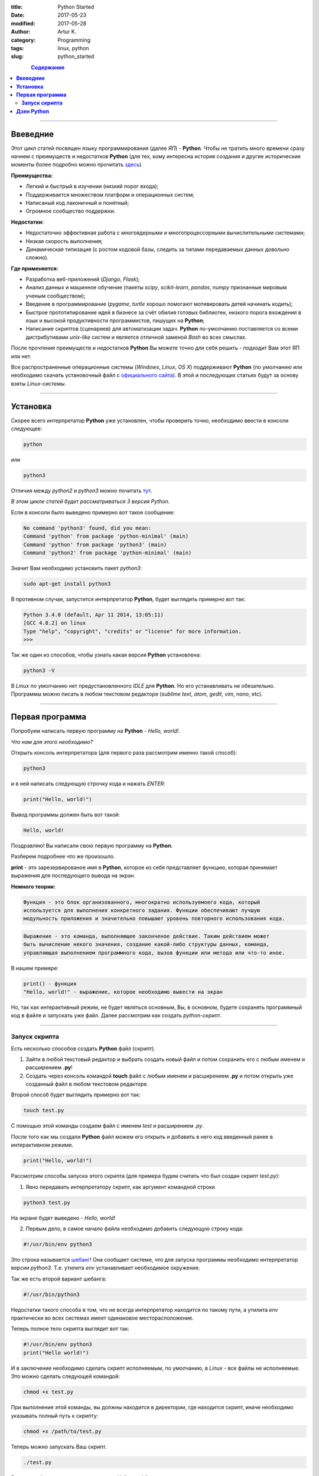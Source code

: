 :title: Python Started
:date: 2017-05-23
:modified: 2017-05-28
:author: Artur K.
:category: Programming
:tags: linux, python
:slug: python_started

.. figure:: /images/smiling-python.gif
    :height: 280px
    :width: 280px
    :scale: 100%
    :align: left
    :alt: Smiling Python

.. contents:: **Содержание**
   :depth: 3

----

=============
**Ввеведние**
=============

Этот цикл статей посвящен языку программирования (далее *ЯП*) - **Python**.
Чтобы не тратить много времени сразу начнем с преимуществ и недостатков **Python**
(для тех, кому интересна история создания и другие исторические моменты более
подробно можно прочитать `здесь <https://ru.wikipedia.org/wiki/%D0%98%D1%81%D1%82%D0%BE%D1%80%D0%B8%D1%8F_%D1%8F%D0%B7%D1%8B%D0%BA%D0%B0_%D0%BF%D1%80%D0%BE%D0%B3%D1%80%D0%B0%D0%BC%D0%BC%D0%B8%D1%80%D0%BE%D0%B2%D0%B0%D0%BD%D0%B8%D1%8F_Python>`_).

**Преимущества:**

- Легкий и быстрый в изучении (низкий порог входа);
- Поддерживается множеством платформ и операционных систем;
- Написаный код лаконичный и понятный;
- Огромное сообщество поддержки.

**Недостатки:**

- Недостаточно эффективная работа с многоядерными и многопроцессорными вычислительными системами;
- Низкая скорость выполнения;
- Динамическая типизация (с ростом кодовой базы, следить за типами передаваемых данных довольно сложно).

**Где применяется:**

- Разработка веб-приложений (*Django*, *Flask*);
- Анализ данных и машинное обучение (пакеты *scipy*, *scikit-learn*, *pandas*, *numpy* признанные мировым ученым сообществом);
- Введение в программирование (*pygame*, *turtle* хорошо помогают мотивировать детей начинать кодить);
- Быстрое прототипирование идей в бизнесе за счёт обилия готовых библиотек, низкого порога вхождения в язык и высокой продуктивности программистов, пишущих на **Python**;
- Написание скриптов (сценариев) для автоматизации задач. **Python** по-умолчанию поставляется со всеми дистрибутивами *unix-like* систем и является отличной заменой *Bash* во всех смыслах.

После прочтения преимуществ и недостатков **Python** Вы можете точно для себя
решить - подходит Вам этот ЯП или нет.

Все распространенные операционные системы (*Windows*, *Linux*, *OS X*)
поддерживают **Python** (по умолчанию или необходимо скачать установочный файл
с `официального сайта <https://www.python.org/downloads/>`_). В этой и
последующих статьях будут за основу взяты *Linux-системы*.

----

=============
**Установка**
=============

Скорее всего интерпретатор **Python** уже установлен, чтобы проверить точно,
необходимо ввести в консоли следующее:

.. code::

    python

или

.. code::

    python3

Отличия между *python2* и *python3* можно почитать `тут <https://pythonworld.ru/osnovy/python2-vs-python3-razlichiya-sintaksisa.html>`_.

*В этом цикле статей будет рассматриваться 3 версия Python.*

Если в консоли было выведено примерно вот такое сообщение:

.. code::

    No command 'python3' found, did you mean:
    Command 'python' from package 'python-minimal' (main)
    Command 'python' from package 'python3' (main)
    Command 'python2' from package 'python-minimal' (main)

Значит Вам необходимо установить пакет *python3*:

.. code::

    sudo apt-get install python3

В противном случае, запустится интерпретатор **Python**, будет выглядить
примерно вот так:

.. code::

    Python 3.4.0 (default, Apr 11 2014, 13:05:11)
    [GCC 4.8.2] on linux
    Type "help", "copyright", "credits" or "license" for more information.
    >>>

Так же один из способов, чтобы узнать какая версия **Python** установлена:

.. code::

    python3 -V

В *Linux* по умолчанию нет предустановленного *IDLE* для **Python**. Но его
устанавливать не обязательно. Программы можно писать в любом текстовом редакторе
(*sublime text*, *atom*, *gedit*, *vim*, *nano*, etc).

----

====================
**Первая программа**
====================

Попробуем написать первую программу на **Python** - *Hello, world!*.

*Что нам для этого необходимо?*

Открыть консоль интерпретатора (для первого раза рассмотрим именно такой способ):

.. code::

    python3

и в ней написать следующую строчку кода и нажать *ENTER*:

.. code::

    print("Hello, world!")

Вывод программы должен быть вот такой:

.. code::

    Hello, world!

Поздравляю! Вы написали свою первую программу на **Python**.

Разберем подробнее что же произошло.

**print** - это зарезервированое имя в **Python**, которое из себя представляет
функцию, которая принимает выражения для последующего вывода на экран.

**Немного теории:**

.. code::

    Функция - это блок организованного, многократно используемоего кода, который
    используется для выполнения конкретного задания. Функции обеспечивают лучшую
    модульность приложения и значительно повышают уровень повторного использования кода.

.. code::

    Выражение - это команда, выполняющее законченое действие. Таким действием может
    быть вычисление некого значения, создание какой-либо структуры данных, команда,
    управляющая выполнением программного кода, вызов функции или метода или что-то иное.

В нашем примере:

.. code::

    print() - функция
    "Hello, world!" - выражение, которое необходимо вывести на экран

Но, так как интерактивный режим, не будет являться основным, Вы, в основном, будете
сохранять программный код в файле и запускать уже файл. Далее рассмотрим как создать
*python-скрипт*.

----

------------------
**Запуск скрипта**
------------------

Есть несколько способов создать **Python** файл (скрипт).

1. Зайти в любой текстовый редактор и выбрать создать новый файл и потом сохранить его с любым именем и расширением **.py**!
2. Создать через консоль командой **touch** файл с любым именем и расширением **.py** и потом открыть уже созданный файл в любом текстовом редакторе.

Второй способ будет выглядить примерно вот так:

.. code::

    touch test.py

С помощью этой команды создаем файл с именем *test* и расширением *.py*.

После того как мы создали **Python** файл можем его открыть и добавить в него
код введенный ранее в интерактивном режиме.

.. code::

    print("Hello, world!")

Рассмотрим способы запуска этого скрипта (для примера будем считать что был
создан скрипт *test.py*):

1. Явно передавать интерпретатору скрипт, как аргумент командной строки

.. code::

    python3 test.py

На экране будет выведено - *Hello, world!*

2. Первым дело, в самое начало файла необходимо добавить следующую строку кода:

.. code::

    #!/usr/bin/env python3

Это строка называется `шебанг <https://ru.wikipedia.org/wiki/%D0%A8%D0%B5%D0%B1%D0%B0%D0%BD%D0%B3_(Unix)>`_!
Она сообщает системе, что для запуска программы необходимо интерпретатор версии
*python3*. Т.е. утилита *env* устанавливает необходимое окружение.

Так же есть второй вариант шебанга:

.. code::

    #!/usr/bin/python3

Недостатки такого способа в том, что не всегда интерпретатор находится по
такому пути, а утилита *env* практически во всех системах имеет одинаковое
месторасположение.

Теперь полное тело скрипта выглядит вот так:

.. code::

    #!/usr/bin/env python3
    print("Hello world!")

И в заключение необходимо сделать скрипт исполняемым, по умолчанию, в *Linux* -
все файлы не исполняемые. Это можно сделать следующей командой:

.. code::

    chmod +x test.py

При выполнение этой команды, вы должны находится в директории, где находится
скрипт, иначе необходимо указывать полный путь к скрипту:

.. code::

    chmod +x /path/to/test.py

Теперь можно запускать Ваш скрипт.

.. code::

    ./test.py

Вывод такой же, как и в первом случае - *Hello, world!*

===============
**Дзен Python**
===============

Разработчики языка **Python** придерживаются определённой философии программирования,
называемой *«The Zen of Python»* («Дзен Питона», или «Дзен Пайтона»). Её текст
выдаётся интерпретатором **Python** по команде **import this** (работает один
раз за сессию). Автором этой философии считается Тим Петерс (*Tim Peters*).

.. code::

    import this

Текст философии:

.. code::

    Beautiful is better than ugly.
    Explicit is better than implicit.
    Simple is better than complex.
    Complex is better than complicated.
    Flat is better than nested.
    Sparse is better than dense.
    Readability counts.
    Special cases aren't special enough to break the rules.
    Although practicality beats purity.
    Errors should never pass silently.
    Unless explicitly silenced.
    In the face of ambiguity, refuse the temptation to guess.
    There should be one — and preferably only one — obvious way to do it.
    Although that way may not be obvious at first unless you're Dutch.
    Now is better than never.
    Although never is often better than «right» now.
    If the implementation is hard to explain, it's a bad idea.
    If the implementation is easy to explain, it may be a good idea.
    Namespaces are one honking great idea — let's do more of those!

Перевод:

.. code::

    Красивое лучше уродливого.
    Явное лучше неявного.
    Простое лучше сложного.
    Сложное лучше усложнённого.
    Плоское лучше вложенного.
    Разрежённое лучше плотного.
    Удобочитаемость важна.
    Частные случаи не настолько существенны, чтобы нарушать правила.
    Однако практичность важнее чистоты.
    Ошибки никогда не должны замалчиваться.
    За исключением замалчивания, которое задано явно.
    Перед лицом двусмысленности, откажитесь от искушения угадать.
    Должен существовать один — и, желательно, только один — очевидный способ сделать это.
    Хотя он может быть с первого взгляда не очевиден, если ты не голландец.
    Сейчас лучше, чем никогда.
    Однако, никогда чаще лучше, чем прямо сейчас.
    Если реализацию сложно объяснить — это плохая идея.
    Если реализацию легко объяснить — это может быть хорошая идея.
    Пространства имён — великолепная идея, их должно быть много!
